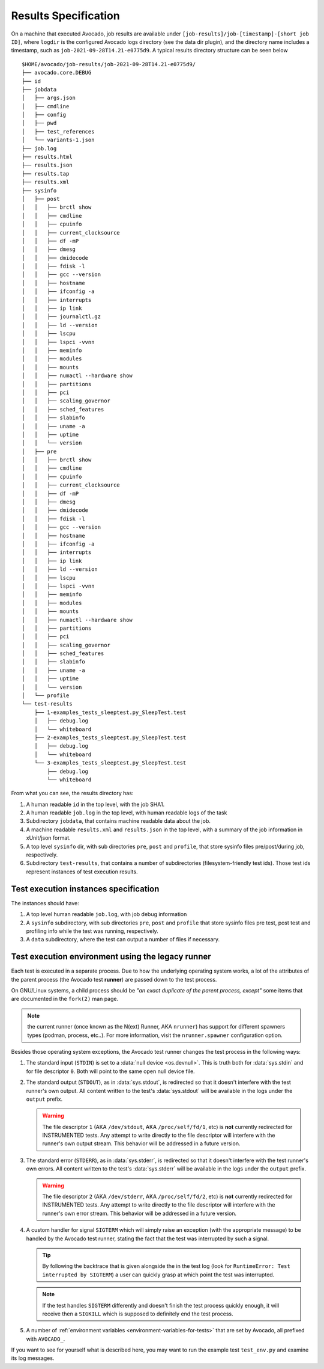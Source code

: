 Results Specification
=====================

On a machine that executed Avocado, job results are available under
``[job-results]/job-[timestamp]-[short job ID]``, where ``logdir`` is the
configured Avocado logs directory (see the data dir plugin), and the directory
name includes a timestamp, such as ``job-2021-09-28T14.21-e0775d9``. A typical
results directory structure can be seen below ::

    $HOME/avocado/job-results/job-2021-09-28T14.21-e0775d9/
    ├── avocado.core.DEBUG
    ├── id
    ├── jobdata
    │   ├── args.json
    │   ├── cmdline
    │   ├── config
    │   ├── pwd
    │   ├── test_references
    │   └── variants-1.json
    ├── job.log
    ├── results.html
    ├── results.json
    ├── results.tap
    ├── results.xml
    ├── sysinfo
    │   ├── post
    │   │   ├── brctl show
    │   │   ├── cmdline
    │   │   ├── cpuinfo
    │   │   ├── current_clocksource
    │   │   ├── df -mP
    │   │   ├── dmesg
    │   │   ├── dmidecode
    │   │   ├── fdisk -l
    │   │   ├── gcc --version
    │   │   ├── hostname
    │   │   ├── ifconfig -a
    │   │   ├── interrupts
    │   │   ├── ip link
    │   │   ├── journalctl.gz
    │   │   ├── ld --version
    │   │   ├── lscpu
    │   │   ├── lspci -vvnn
    │   │   ├── meminfo
    │   │   ├── modules
    │   │   ├── mounts
    │   │   ├── numactl --hardware show
    │   │   ├── partitions
    │   │   ├── pci
    │   │   ├── scaling_governor
    │   │   ├── sched_features
    │   │   ├── slabinfo
    │   │   ├── uname -a
    │   │   ├── uptime
    │   │   └── version
    │   ├── pre
    │   │   ├── brctl show
    │   │   ├── cmdline
    │   │   ├── cpuinfo
    │   │   ├── current_clocksource
    │   │   ├── df -mP
    │   │   ├── dmesg
    │   │   ├── dmidecode
    │   │   ├── fdisk -l
    │   │   ├── gcc --version
    │   │   ├── hostname
    │   │   ├── ifconfig -a
    │   │   ├── interrupts
    │   │   ├── ip link
    │   │   ├── ld --version
    │   │   ├── lscpu
    │   │   ├── lspci -vvnn
    │   │   ├── meminfo
    │   │   ├── modules
    │   │   ├── mounts
    │   │   ├── numactl --hardware show
    │   │   ├── partitions
    │   │   ├── pci
    │   │   ├── scaling_governor
    │   │   ├── sched_features
    │   │   ├── slabinfo
    │   │   ├── uname -a
    │   │   ├── uptime
    │   │   └── version
    │   └── profile
    └── test-results
        ├── 1-examples_tests_sleeptest.py_SleepTest.test
        │   ├── debug.log
        │   └── whiteboard
        ├── 2-examples_tests_sleeptest.py_SleepTest.test
        │   ├── debug.log
        │   └── whiteboard
        └── 3-examples_tests_sleeptest.py_SleepTest.test
            ├── debug.log
            └── whiteboard

From what you can see, the results directory has:

1) A human readable ``id`` in the top level, with the job SHA1.
2) A human readable ``job.log`` in the top level, with human readable logs of
   the task
3) Subdirectory ``jobdata``, that contains machine readable data about the job.
4) A machine readable ``results.xml`` and ``results.json`` in the top level,
   with a summary of the job information in xUnit/json format.
5) A top level ``sysinfo`` dir, with sub directories ``pre``, ``post`` and
   ``profile``, that store sysinfo files pre/post/during job, respectively.
6) Subdirectory ``test-results``, that contains a number of subdirectories
   (filesystem-friendly test ids). Those test ids represent instances of test
   execution results.

Test execution instances specification
--------------------------------------

The instances should have:

1) A top level human readable ``job.log``, with job debug information
2) A ``sysinfo`` subdirectory, with sub directories ``pre``, ``post`` and
   ``profile`` that store sysinfo files pre test, post test and
   profiling info while the test was running, respectively.
3) A ``data`` subdirectory, where the test can output a number of files if necessary.


Test execution environment using the legacy runner
--------------------------------------------------

Each test is executed in a separate process.  Due to how the
underlying operating system works, a lot of the attributes of the
parent process (the Avocado test **runner**) are passed down to the
test process.

On GNU/Linux systems, a child process should be *"an exact duplicate
of the parent process, except"* some items that are documented in
the ``fork(2)`` man page.

.. note:: the current runner (once known as the N(ext) Runner, AKA
          ``nrunner``) has support for different spawners types (podman,
          process, etc..).  For more information, visit the
          ``nrunner.spawner`` configuration option.

Besides those operating system exceptions, the Avocado test runner
changes the test process in the following ways:

1) The standard input (``STDIN``) is set to a :data:`null device
   <os.devnull>`.  This is truth both for :data:`sys.stdin` and for
   file descriptor ``0``.  Both will point to the same open null
   device file.

2) The standard output (``STDOUT``), as in :data:`sys.stdout`, is
   redirected so that it doesn't interfere with the test runner's own
   output.  All content written to the test's :data:`sys.stdout` will
   be available in the logs under the ``output`` prefix.

   .. warning:: The file descriptor ``1`` (AKA ``/dev/stdout``, AKA
                ``/proc/self/fd/1``, etc) is **not** currently
                redirected for INSTRUMENTED tests.  Any attempt to
                write directly to the file descriptor will interfere
                with the runner's own output stream.  This behavior
                will be addressed in a future version.

3) The standard error (``STDERR``), as in :data:`sys.stderr`, is
   redirected so that it doesn't interfere with the test runner's own
   errors.  All content written to the test's :data:`sys.stderr` will
   be available in the logs under the ``output`` prefix.

   .. warning:: The file descriptor ``2`` (AKA ``/dev/stderr``, AKA
                ``/proc/self/fd/2``, etc) is **not** currently
                redirected for INSTRUMENTED tests.  Any attempt to
                write directly to the file descriptor will interfere
                with the runner's own error stream.  This behavior
                will be addressed in a future version.

4) A custom handler for signal ``SIGTERM`` which will simply raise an
   exception (with the appropriate message) to be handled by the
   Avocado test runner, stating the fact that the test was interrupted
   by such a signal.

   .. tip:: By following the backtrace that is given alongside the in
            the test log (look for ``RuntimeError: Test interrupted
            by SIGTERM``) a user can quickly grasp at which point the
            test was interrupted.

   .. note:: If the test handles ``SIGTERM`` differently and doesn't
             finish the test process quickly enough, it will receive
             then a ``SIGKILL`` which is supposed to definitely end
             the test process.

5) A number of :ref:`environment variables
   <environment-variables-for-tests>` that are set by Avocado, all
   prefixed with ``AVOCADO_``.

If you want to see for yourself what is described here, you may want
to run the example test ``test_env.py`` and examine its log messages.
